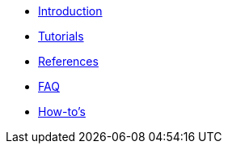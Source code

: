 * xref:index.adoc[Introduction]
* xref:tutorials.adoc[Tutorials]
* xref:references.adoc[References]
* xref:faq.adoc[FAQ]
* xref:howto.adoc[How-to's]